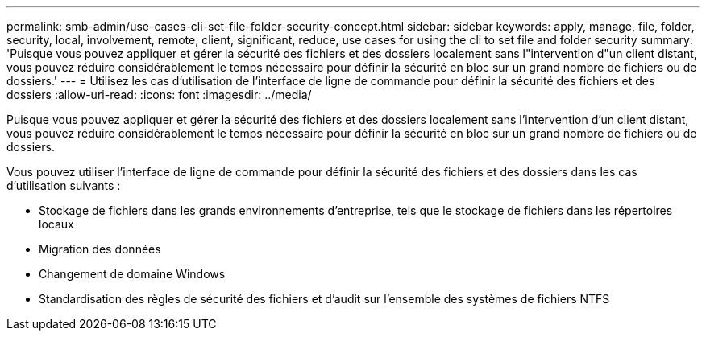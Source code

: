 ---
permalink: smb-admin/use-cases-cli-set-file-folder-security-concept.html 
sidebar: sidebar 
keywords: apply, manage, file, folder, security, local, involvement, remote, client, significant, reduce, use cases for using the cli to set file and folder security 
summary: 'Puisque vous pouvez appliquer et gérer la sécurité des fichiers et des dossiers localement sans l"intervention d"un client distant, vous pouvez réduire considérablement le temps nécessaire pour définir la sécurité en bloc sur un grand nombre de fichiers ou de dossiers.' 
---
= Utilisez les cas d'utilisation de l'interface de ligne de commande pour définir la sécurité des fichiers et des dossiers
:allow-uri-read: 
:icons: font
:imagesdir: ../media/


[role="lead"]
Puisque vous pouvez appliquer et gérer la sécurité des fichiers et des dossiers localement sans l'intervention d'un client distant, vous pouvez réduire considérablement le temps nécessaire pour définir la sécurité en bloc sur un grand nombre de fichiers ou de dossiers.

Vous pouvez utiliser l'interface de ligne de commande pour définir la sécurité des fichiers et des dossiers dans les cas d'utilisation suivants :

* Stockage de fichiers dans les grands environnements d'entreprise, tels que le stockage de fichiers dans les répertoires locaux
* Migration des données
* Changement de domaine Windows
* Standardisation des règles de sécurité des fichiers et d'audit sur l'ensemble des systèmes de fichiers NTFS

